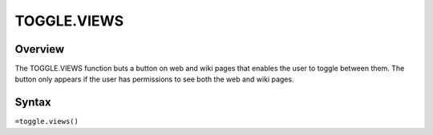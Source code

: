 ============
TOGGLE.VIEWS
============

Overview
--------

The TOGGLE.VIEWS function buts a button on web and wiki pages that enables the user to toggle between them. The button only appears if the user has permissions to see both the web and wiki pages.

Syntax
------

``=toggle.views()``

